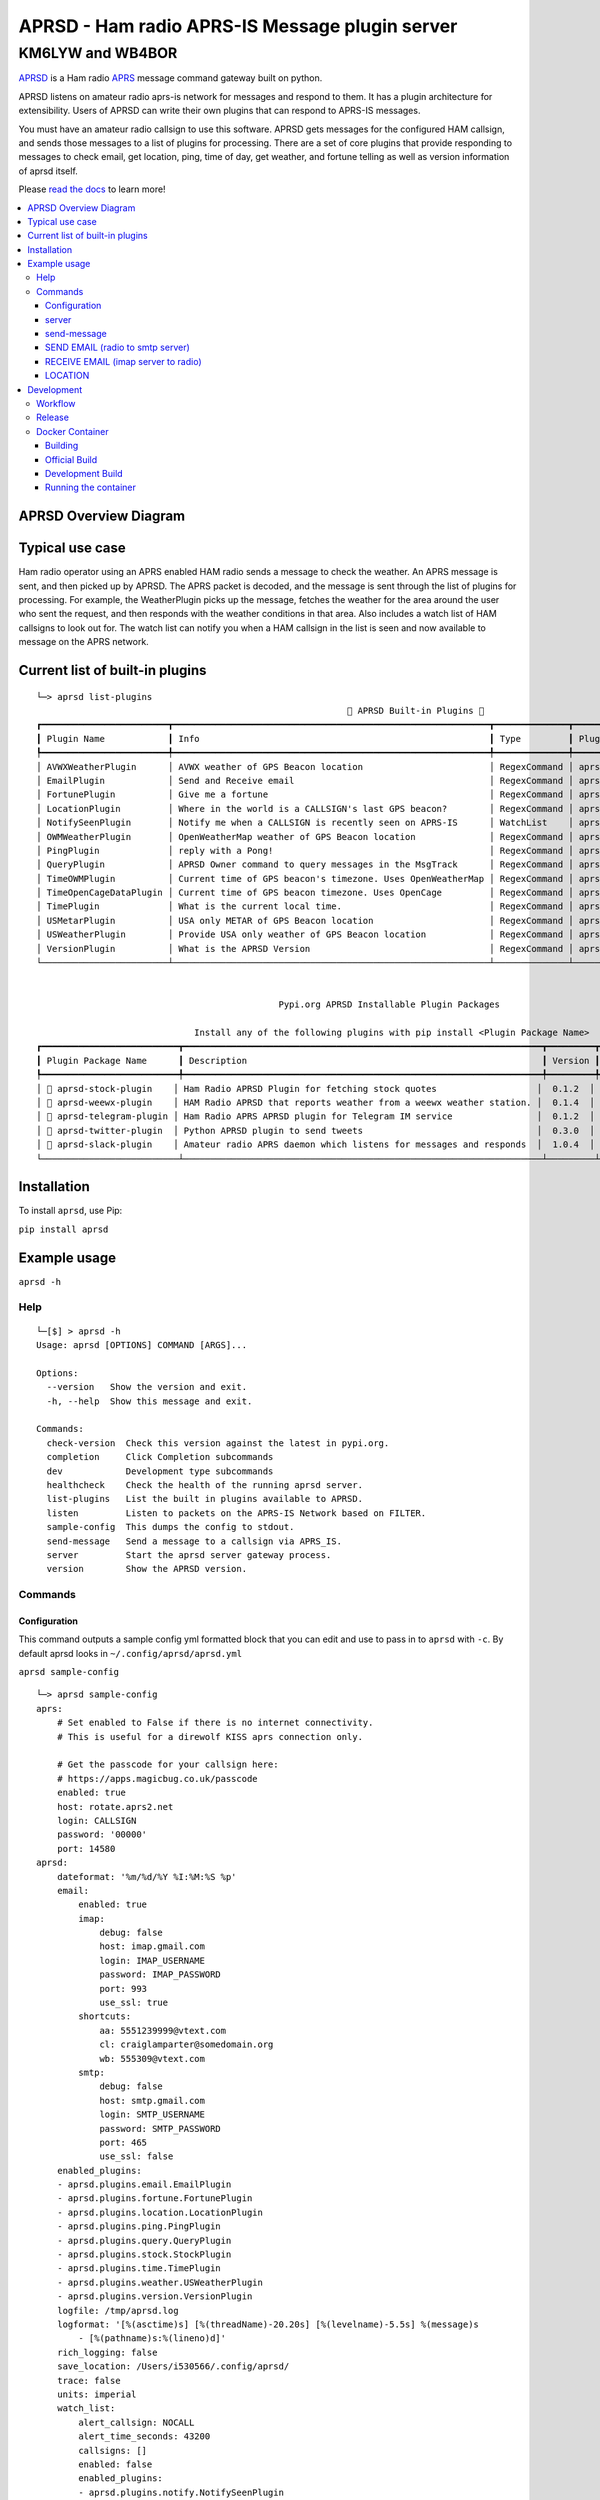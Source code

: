 ===============================================
APRSD - Ham radio APRS-IS Message plugin server
===============================================

KM6LYW and WB4BOR
____________________

|pypi| |pytest| |versions| |slack| |issues| |commit| |imports| |down|


`APRSD <http://github.com/craigerl/aprsd>`_ is a Ham radio `APRS <http://aprs.org>`_ message command gateway built on python.

APRSD listens on amateur radio aprs-is network for messages and respond to them.
It has a plugin architecture for extensibility.  Users of APRSD can write their own
plugins that can respond to APRS-IS messages.

You must have an amateur radio callsign to use this software.  APRSD gets
messages for the configured HAM callsign, and sends those messages to a
list of plugins for processing.   There are a set of core plugins that
provide responding to messages to check email, get location, ping,
time of day, get weather, and fortune telling as well as version information
of aprsd itself.

Please `read the docs`_ to learn more!


.. contents:: :local:


APRSD Overview Diagram
======================

.. image:: https://raw.githubusercontent.com/craigerl/aprsd/master/docs/_static/aprsd_overview.svg?sanitize=true


Typical use case
================

Ham radio operator using an APRS enabled HAM radio sends a message to check
the weather.  An APRS message is sent, and then picked up by APRSD.  The
APRS packet is decoded, and the message is sent through the list of plugins
for processing.  For example, the WeatherPlugin picks up the message, fetches the weather
for the area around the user who sent the request, and then responds with
the weather conditions in that area.  Also includes a watch list of HAM
callsigns to look out for.  The watch list can notify you when a HAM callsign
in the list is seen and now available to message on the APRS network.


Current list of built-in plugins
======================================

::

    └─> aprsd list-plugins
                                                               🐍 APRSD Built-in Plugins 🐍
    ┏━━━━━━━━━━━━━━━━━━━━━━━━┳━━━━━━━━━━━━━━━━━━━━━━━━━━━━━━━━━━━━━━━━━━━━━━━━━━━━━━━━━━━━┳━━━━━━━━━━━━━━┳━━━━━━━━━━━━━━━━━━━━━━━━━━━━━━━━━━━━━━━━━━━┓
    ┃ Plugin Name            ┃ Info                                                       ┃ Type         ┃ Plugin Path                               ┃
    ┡━━━━━━━━━━━━━━━━━━━━━━━━╇━━━━━━━━━━━━━━━━━━━━━━━━━━━━━━━━━━━━━━━━━━━━━━━━━━━━━━━━━━━━╇━━━━━━━━━━━━━━╇━━━━━━━━━━━━━━━━━━━━━━━━━━━━━━━━━━━━━━━━━━━┩
    │ AVWXWeatherPlugin      │ AVWX weather of GPS Beacon location                        │ RegexCommand │ aprsd.plugins.weather.AVWXWeatherPlugin   │
    │ EmailPlugin            │ Send and Receive email                                     │ RegexCommand │ aprsd.plugins.email.EmailPlugin           │
    │ FortunePlugin          │ Give me a fortune                                          │ RegexCommand │ aprsd.plugins.fortune.FortunePlugin       │
    │ LocationPlugin         │ Where in the world is a CALLSIGN's last GPS beacon?        │ RegexCommand │ aprsd.plugins.location.LocationPlugin     │
    │ NotifySeenPlugin       │ Notify me when a CALLSIGN is recently seen on APRS-IS      │ WatchList    │ aprsd.plugins.notify.NotifySeenPlugin     │
    │ OWMWeatherPlugin       │ OpenWeatherMap weather of GPS Beacon location              │ RegexCommand │ aprsd.plugins.weather.OWMWeatherPlugin    │
    │ PingPlugin             │ reply with a Pong!                                         │ RegexCommand │ aprsd.plugins.ping.PingPlugin             │
    │ QueryPlugin            │ APRSD Owner command to query messages in the MsgTrack      │ RegexCommand │ aprsd.plugins.query.QueryPlugin           │
    │ TimeOWMPlugin          │ Current time of GPS beacon's timezone. Uses OpenWeatherMap │ RegexCommand │ aprsd.plugins.time.TimeOWMPlugin          │
    │ TimeOpenCageDataPlugin │ Current time of GPS beacon timezone. Uses OpenCage         │ RegexCommand │ aprsd.plugins.time.TimeOpenCageDataPlugin │
    │ TimePlugin             │ What is the current local time.                            │ RegexCommand │ aprsd.plugins.time.TimePlugin             │
    │ USMetarPlugin          │ USA only METAR of GPS Beacon location                      │ RegexCommand │ aprsd.plugins.weather.USMetarPlugin       │
    │ USWeatherPlugin        │ Provide USA only weather of GPS Beacon location            │ RegexCommand │ aprsd.plugins.weather.USWeatherPlugin     │
    │ VersionPlugin          │ What is the APRSD Version                                  │ RegexCommand │ aprsd.plugins.version.VersionPlugin       │
    └────────────────────────┴────────────────────────────────────────────────────────────┴──────────────┴───────────────────────────────────────────┘


                                                  Pypi.org APRSD Installable Plugin Packages

                                  Install any of the following plugins with pip install <Plugin Package Name>
    ┏━━━━━━━━━━━━━━━━━━━━━━━━━━┳━━━━━━━━━━━━━━━━━━━━━━━━━━━━━━━━━━━━━━━━━━━━━━━━━━━━━━━━━━━━━━━━━━━━┳━━━━━━━━━┳━━━━━━━━━━━━━━┳━━━━━━━━━━━━┓
    ┃ Plugin Package Name      ┃ Description                                                        ┃ Version ┃   Released   ┃ Installed? ┃
    ┡━━━━━━━━━━━━━━━━━━━━━━━━━━╇━━━━━━━━━━━━━━━━━━━━━━━━━━━━━━━━━━━━━━━━━━━━━━━━━━━━━━━━━━━━━━━━━━━━╇━━━━━━━━━╇━━━━━━━━━━━━━━╇━━━━━━━━━━━━┩
    │ 📂 aprsd-stock-plugin    │ Ham Radio APRSD Plugin for fetching stock quotes                   │  0.1.2  │ Nov 9, 2021  │     No     │
    │ 📂 aprsd-weewx-plugin    │ HAM Radio APRSD that reports weather from a weewx weather station. │  0.1.4  │ Dec 7, 2021  │     No     │
    │ 📂 aprsd-telegram-plugin │ Ham Radio APRS APRSD plugin for Telegram IM service                │  0.1.2  │ Nov 9, 2021  │     No     │
    │ 📂 aprsd-twitter-plugin  │ Python APRSD plugin to send tweets                                 │  0.3.0  │ Dec 7, 2021  │     No     │
    │ 📂 aprsd-slack-plugin    │ Amateur radio APRS daemon which listens for messages and responds  │  1.0.4  │ Jan 15, 2021 │     No     │
    └──────────────────────────┴────────────────────────────────────────────────────────────────────┴─────────┴──────────────┴────────────┘

Installation
=============

To install ``aprsd``, use Pip:

``pip install aprsd``

Example usage
==============

``aprsd -h``

Help
----
::

    └─[$] > aprsd -h
    Usage: aprsd [OPTIONS] COMMAND [ARGS]...

    Options:
      --version   Show the version and exit.
      -h, --help  Show this message and exit.

    Commands:
      check-version  Check this version against the latest in pypi.org.
      completion     Click Completion subcommands
      dev            Development type subcommands
      healthcheck    Check the health of the running aprsd server.
      list-plugins   List the built in plugins available to APRSD.
      listen         Listen to packets on the APRS-IS Network based on FILTER.
      sample-config  This dumps the config to stdout.
      send-message   Send a message to a callsign via APRS_IS.
      server         Start the aprsd server gateway process.
      version        Show the APRSD version.



Commands
--------

Configuration
^^^^^^^^^^^^^
This command outputs a sample config yml formatted block that you can edit
and use to pass in to ``aprsd`` with ``-c``.  By default aprsd looks in ``~/.config/aprsd/aprsd.yml``

``aprsd sample-config``

::

    └─> aprsd sample-config
    aprs:
        # Set enabled to False if there is no internet connectivity.
        # This is useful for a direwolf KISS aprs connection only.

        # Get the passcode for your callsign here:
        # https://apps.magicbug.co.uk/passcode
        enabled: true
        host: rotate.aprs2.net
        login: CALLSIGN
        password: '00000'
        port: 14580
    aprsd:
        dateformat: '%m/%d/%Y %I:%M:%S %p'
        email:
            enabled: true
            imap:
                debug: false
                host: imap.gmail.com
                login: IMAP_USERNAME
                password: IMAP_PASSWORD
                port: 993
                use_ssl: true
            shortcuts:
                aa: 5551239999@vtext.com
                cl: craiglamparter@somedomain.org
                wb: 555309@vtext.com
            smtp:
                debug: false
                host: smtp.gmail.com
                login: SMTP_USERNAME
                password: SMTP_PASSWORD
                port: 465
                use_ssl: false
        enabled_plugins:
        - aprsd.plugins.email.EmailPlugin
        - aprsd.plugins.fortune.FortunePlugin
        - aprsd.plugins.location.LocationPlugin
        - aprsd.plugins.ping.PingPlugin
        - aprsd.plugins.query.QueryPlugin
        - aprsd.plugins.stock.StockPlugin
        - aprsd.plugins.time.TimePlugin
        - aprsd.plugins.weather.USWeatherPlugin
        - aprsd.plugins.version.VersionPlugin
        logfile: /tmp/aprsd.log
        logformat: '[%(asctime)s] [%(threadName)-20.20s] [%(levelname)-5.5s] %(message)s
            - [%(pathname)s:%(lineno)d]'
        rich_logging: false
        save_location: /Users/i530566/.config/aprsd/
        trace: false
        units: imperial
        watch_list:
            alert_callsign: NOCALL
            alert_time_seconds: 43200
            callsigns: []
            enabled: false
            enabled_plugins:
            - aprsd.plugins.notify.NotifySeenPlugin
            packet_keep_count: 10
        web:
            enabled: true
            host: 0.0.0.0
            logging_enabled: true
            port: 8001
            users:
                admin: password-here
    ham:
        callsign: NOCALL
    kiss:
        serial:
            baudrate: 9600
            device: /dev/ttyS0
            enabled: false
        tcp:
            enabled: false
            host: direwolf.ip.address
            port: '8001'
    services:
        aprs.fi:
            # Get the apiKey from your aprs.fi account here:
            # http://aprs.fi/account
            apiKey: APIKEYVALUE
        avwx:
            # (Optional for AVWXWeatherPlugin)
            # Use hosted avwx-api here: https://avwx.rest
            # or deploy your own from here:
            # https://github.com/avwx-rest/avwx-api
            apiKey: APIKEYVALUE
            base_url: http://host:port
        opencagedata:
            # (Optional for TimeOpenCageDataPlugin)
            # Get the apiKey from your opencagedata account here:
            # https://opencagedata.com/dashboard#api-keys
            apiKey: APIKEYVALUE
        openweathermap:
            # (Optional for OWMWeatherPlugin)
            # Get the apiKey from your
            # openweathermap account here:
            # https://home.openweathermap.org/api_keys
            apiKey: APIKEYVALUE

server
^^^^^^

This is the main server command that will listen to APRS-IS servers and
look for incomming commands to the callsign configured in the config file

::

    └─[$] > aprsd server --help
        Usage: aprsd server [OPTIONS]

          Start the aprsd server gateway process.

        Options:
          --loglevel [CRITICAL|ERROR|WARNING|INFO|DEBUG]
                                          The log level to use for aprsd.log
                                          [default: INFO]
          -c, --config TEXT               The aprsd config file to use for options.
                                          [default:
                                          /Users/i530566/.config/aprsd/aprsd.yml]
          --quiet                         Don't log to stdout
          -f, --flush                     Flush out all old aged messages on disk.
                                          [default: False]
          -h, --help                      Show this message and exit.

    └─> aprsd server
    Load config
    12/07/2021 03:16:17 PM MainThread      INFO     APRSD is up to date                                                                   server.py:51
    12/07/2021 03:16:17 PM MainThread      INFO     APRSD Started version: 2.5.6                                                          server.py:52
    12/07/2021 03:16:17 PM MainThread      INFO     Using CONFIG values:                                                                  server.py:55
    12/07/2021 03:16:17 PM MainThread      INFO     ham.callsign = WB4BOR                                                                 server.py:60
    12/07/2021 03:16:17 PM MainThread      INFO     aprs.login = WB4BOR-12                                                                server.py:60
    12/07/2021 03:16:17 PM MainThread      INFO     aprs.password = XXXXXXXXXXXXXXXXXXX                                                   server.py:58
    12/07/2021 03:16:17 PM MainThread      INFO     aprs.host = noam.aprs2.net                                                            server.py:60
    12/07/2021 03:16:17 PM MainThread      INFO     aprs.port = 14580                                                                     server.py:60
    12/07/2021 03:16:17 PM MainThread      INFO     aprs.logfile = /tmp/aprsd.log                                                         server.py:60




send-message
^^^^^^^^^^^^

This command is typically used for development to send another aprsd instance
test messages

::

    └─[$] > aprsd send-message -h
    Usage: aprsd send-message [OPTIONS] TOCALLSIGN COMMAND...

      Send a message to a callsign via APRS_IS.

    Options:
      --loglevel [CRITICAL|ERROR|WARNING|INFO|DEBUG]
                                      The log level to use for aprsd.log
                                      [default: INFO]
      -c, --config TEXT               The aprsd config file to use for options.
                                      [default:
                                      /Users/i530566/.config/aprsd/aprsd.yml]
      --quiet                         Don't log to stdout
      --aprs-login TEXT               What callsign to send the message from.
                                      [env var: APRS_LOGIN]
      --aprs-password TEXT            the APRS-IS password for APRS_LOGIN  [env
                                      var: APRS_PASSWORD]
      -n, --no-ack                    Don't wait for an ack, just sent it to APRS-
                                      IS and bail.  [default: False]
      -w, --wait-response             Wait for a response to the message?
                                      [default: False]
      --raw TEXT                      Send a raw message.  Implies --no-ack
      -h, --help                      Show this message and exit.


SEND EMAIL (radio to smtp server)
^^^^^^^^^^^^^^^^^^^^^^^^^^^^^^^^^

::

    Received message______________
    Raw         : KM6XXX>APY400,WIDE1-1,qAO,KM6XXX-1::KM6XXX-9 :-user@host.com test new shortcuts global, radio to pc{29
    From        : KM6XXX
    Message     : -user@host.com test new shortcuts global, radio to pc
    Msg number  : 29

    Sending Email_________________
    To          : user@host.com
    Subject     : KM6XXX
    Body        : test new shortcuts global, radio to pc

    Sending ack __________________ Tx(3)
    Raw         : KM6XXX-9>APRS::KM6XXX   :ack29
    To          : KM6XXX
    Ack number  : 29


RECEIVE EMAIL (imap server to radio)
^^^^^^^^^^^^^^^^^^^^^^^^^^^^^^^^^^^^

::

    Sending message_______________ 6(Tx3)
    Raw         : KM6XXX-9>APRS::KM6XXX   :-somebody@gmail.com email from internet to radio{6
    To          : KM6XXX
    Message     : -somebody@gmail.com email from internet to radio

    Received message______________
    Raw         : KM6XXX>APY400,WIDE1-1,qAO,KM6XXX-1::KM6XXX-9 :ack6
    From        : KM6XXX
    Message     : ack6
    Msg number  : 0


LOCATION
^^^^^^^^

::

    Received Message _______________
    Raw         : KM6XXX-6>APRS,TCPIP*,qAC,T2CAEAST::KM6XXX-14:location{2
    From        : KM6XXX-6
    Message     : location
    Msg number  : 2
    Received Message _______________ Complete

    Sending Message _______________
    Raw         : KM6XXX-14>APRS::KM6XXX-6 :KM6XXX-6: 8 Miles E Auburn CA 0' 0,-120.93584 1873.7h ago{2
    To          : KM6XXX-6
    Message     : KM6XXX-6: 8 Miles E Auburn CA 0' 0,-120.93584 1873.7h ago
    Msg number  : 2
    Sending Message _______________ Complete

    Sending ack _______________
    Raw         : KM6XXX-14>APRS::KM6XXX-6 :ack2
    To          : KM6XXX-6
    Ack         : 2
    Sending ack _______________ Complete

AND... ping, fortune, time.....


Development
===========

* ``git clone git@github.com:craigerl/aprsd.git``
* ``cd aprsd``
* ``make``

Workflow
--------

While working aprsd, The workflow is as follows:

* Checkout a new branch to work on by running 

  ``git checkout -b mybranch``
  
* Make your changes to the code
* Run Tox with the following options:

  - ``tox -epep8``
  - ``tox -efmt``
  - ``tox -p``
  
* Commit your changes. This will run the pre-commit hooks which does checks too
  
  ``git commit`` 

* Once you are done with all of your commits, then push up the branch to
  github with:
  
  ``git push -u origin mybranch``
  
* Create a pull request from your branch so github tests can run and we can do
  a code review.


Release
-------

To do release to pypi:

* Tag release with: 

  ``git tag -v1.XX -m "New release"``

* Push release tag: 

  ``git push origin master --tags``

* Do a test build and verify build is valid by running: 

  ``make build``

* Once twine is happy, upload release to pypi: 

  ``make upload``


Docker Container
----------------

Building
^^^^^^^^

There are 2 versions of the container Dockerfile that can be used.
The main Dockerfile, which is for building the official release container
based off of the pip install version of aprsd and the Dockerfile-dev,
which is used for building a container based off of a git branch of
the repo.

Official Build
^^^^^^^^^^^^^^

``docker build -t hemna6969/aprsd:latest .``

Development Build
^^^^^^^^^^^^^^^^^

``docker build -t hemna6969/aprsd:latest -f Dockerfile-dev .``


Running the container
^^^^^^^^^^^^^^^^^^^^^

There is a ``docker-compose.yml`` file in the ``docker/`` directory 
that can be used to run your container. To provide the container
an ``aprsd.conf`` configuration file, change your 
``docker-compose.yml`` as shown below: 

::

     volumes:
         - $HOME/.config/aprsd:/config

To install plugins at container start time, pass in a list of 
comma-separated list of plugins on PyPI using the ``APRSD_PLUGINS``
environment variable in the ``docker-compose.yml`` file. Note that 
version constraints may also be provided. For example:

::

    environment:
        - APRSD_PLUGINS=aprsd-slack-plugin>=1.0.2,aprsd-twitter-plugin


.. badges

.. |pypi| image:: https://badge.fury.io/py/aprsd.svg
    :target: https://badge.fury.io/py/aprsd

.. |pytest| image:: https://github.com/craigerl/aprsd/workflows/python/badge.svg
    :target: https://github.com/craigerl/aprsd/actions

.. |versions| image:: https://img.shields.io/pypi/pyversions/aprsd.svg
    :target: https://pypi.org/pypi/aprsd

.. |slack| image:: https://img.shields.io/badge/slack-@hemna/aprsd-blue.svg?logo=slack
    :target: https://hemna.slack.com/app_redirect?channel=C01KQSCP5RP

.. |imports| image:: https://img.shields.io/badge/%20imports-isort-%231674b1?style=flat&labelColor=ef8336
    :target: https://timothycrosley.github.io/isort/

.. |issues| image:: https://img.shields.io/github/issues/craigerl/aprsd

.. |commit| image:: https://img.shields.io/github/last-commit/craigerl/aprsd

.. |down| image:: https://static.pepy.tech/personalized-badge/aprsd?period=month&units=international_system&left_color=black&right_color=orange&left_text=Downloads
     :target: https://pepy.tech/project/aprsd

.. links
.. _read the docs:
 https://aprsd.readthedocs.io
